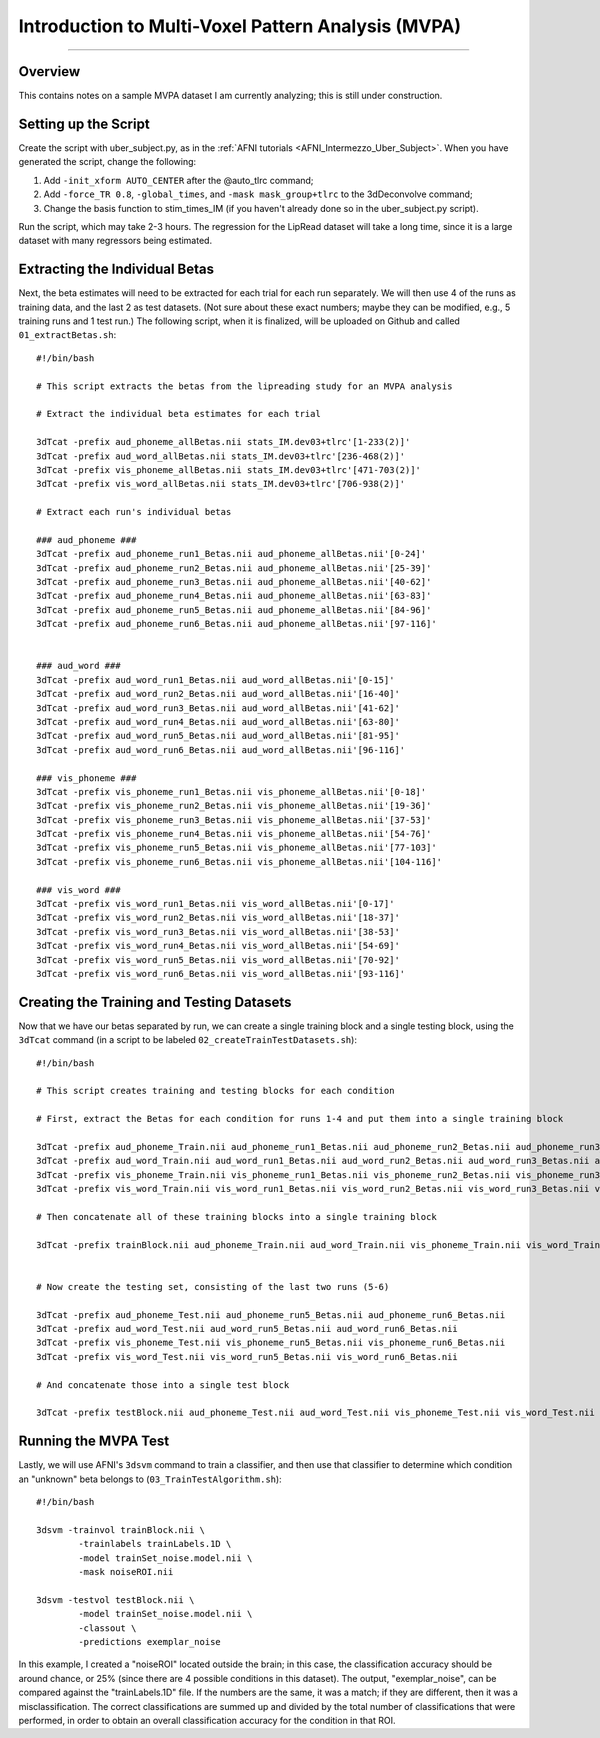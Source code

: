 .. _MVPA_Overview:

===================================================
Introduction to Multi-Voxel Pattern Analysis (MVPA)
===================================================

---------

Overview
********

This contains notes on a sample MVPA dataset I am currently analyzing; this is still under construction.


Setting up the Script
*********************

Create the script with uber_subject.py, as in the :ref:`AFNI tutorials <AFNI_Intermezzo_Uber_Subject>`. When you have generated the script, change the following:

1. Add ``-init_xform AUTO_CENTER`` after the @auto_tlrc command;
2. Add ``-force_TR 0.8``, ``-global_times``, and ``-mask mask_group+tlrc`` to the 3dDeconvolve command;
3. Change the basis function to stim_times_IM (if you haven't already done so in the uber_subject.py script).


Run the script, which may take 2-3 hours. The regression for the LipRead dataset will take a long time, since it is a large dataset with many regressors being estimated.

Extracting the Individual Betas
*******************************

Next, the beta estimates will need to be extracted for each trial for each run separately. We will then use 4 of the runs as training data, and the last 2 as test datasets. (Not sure about these exact numbers; maybe they can be modified, e.g., 5 training runs and 1 test run.) The following script, when it is finalized, will be uploaded on Github and called ``01_extractBetas.sh``:

::

  #!/bin/bash

  # This script extracts the betas from the lipreading study for an MVPA analysis

  # Extract the individual beta estimates for each trial

  3dTcat -prefix aud_phoneme_allBetas.nii stats_IM.dev03+tlrc'[1-233(2)]'
  3dTcat -prefix aud_word_allBetas.nii stats_IM.dev03+tlrc'[236-468(2)]'
  3dTcat -prefix vis_phoneme_allBetas.nii stats_IM.dev03+tlrc'[471-703(2)]'
  3dTcat -prefix vis_word_allBetas.nii stats_IM.dev03+tlrc'[706-938(2)]'

  # Extract each run's individual betas

  ### aud_phoneme ###
  3dTcat -prefix aud_phoneme_run1_Betas.nii aud_phoneme_allBetas.nii'[0-24]'
  3dTcat -prefix aud_phoneme_run2_Betas.nii aud_phoneme_allBetas.nii'[25-39]'
  3dTcat -prefix aud_phoneme_run3_Betas.nii aud_phoneme_allBetas.nii'[40-62]'
  3dTcat -prefix aud_phoneme_run4_Betas.nii aud_phoneme_allBetas.nii'[63-83]'
  3dTcat -prefix aud_phoneme_run5_Betas.nii aud_phoneme_allBetas.nii'[84-96]'
  3dTcat -prefix aud_phoneme_run6_Betas.nii aud_phoneme_allBetas.nii'[97-116]'


  ### aud_word ###
  3dTcat -prefix aud_word_run1_Betas.nii aud_word_allBetas.nii'[0-15]'
  3dTcat -prefix aud_word_run2_Betas.nii aud_word_allBetas.nii'[16-40]'
  3dTcat -prefix aud_word_run3_Betas.nii aud_word_allBetas.nii'[41-62]'
  3dTcat -prefix aud_word_run4_Betas.nii aud_word_allBetas.nii'[63-80]'
  3dTcat -prefix aud_word_run5_Betas.nii aud_word_allBetas.nii'[81-95]'
  3dTcat -prefix aud_word_run6_Betas.nii aud_word_allBetas.nii'[96-116]'

  ### vis_phoneme ###
  3dTcat -prefix vis_phoneme_run1_Betas.nii vis_phoneme_allBetas.nii'[0-18]'
  3dTcat -prefix vis_phoneme_run2_Betas.nii vis_phoneme_allBetas.nii'[19-36]'
  3dTcat -prefix vis_phoneme_run3_Betas.nii vis_phoneme_allBetas.nii'[37-53]'
  3dTcat -prefix vis_phoneme_run4_Betas.nii vis_phoneme_allBetas.nii'[54-76]'
  3dTcat -prefix vis_phoneme_run5_Betas.nii vis_phoneme_allBetas.nii'[77-103]'
  3dTcat -prefix vis_phoneme_run6_Betas.nii vis_phoneme_allBetas.nii'[104-116]'

  ### vis_word ###
  3dTcat -prefix vis_word_run1_Betas.nii vis_word_allBetas.nii'[0-17]'
  3dTcat -prefix vis_word_run2_Betas.nii vis_word_allBetas.nii'[18-37]'
  3dTcat -prefix vis_word_run3_Betas.nii vis_word_allBetas.nii'[38-53]'
  3dTcat -prefix vis_word_run4_Betas.nii vis_word_allBetas.nii'[54-69]'
  3dTcat -prefix vis_word_run5_Betas.nii vis_word_allBetas.nii'[70-92]'
  3dTcat -prefix vis_word_run6_Betas.nii vis_word_allBetas.nii'[93-116]'
  
  
Creating the Training and Testing Datasets
******************************************

Now that we have our betas separated by run, we can create a single training block and a single testing block, using the ``3dTcat`` command (in a script to be labeled ``02_createTrainTestDatasets.sh``):

::

  #!/bin/bash

  # This script creates training and testing blocks for each condition

  # First, extract the Betas for each condition for runs 1-4 and put them into a single training block

  3dTcat -prefix aud_phoneme_Train.nii aud_phoneme_run1_Betas.nii aud_phoneme_run2_Betas.nii aud_phoneme_run3_Betas.nii aud_phoneme_run4_Betas.nii
  3dTcat -prefix aud_word_Train.nii aud_word_run1_Betas.nii aud_word_run2_Betas.nii aud_word_run3_Betas.nii aud_word_run4_Betas.nii
  3dTcat -prefix vis_phoneme_Train.nii vis_phoneme_run1_Betas.nii vis_phoneme_run2_Betas.nii vis_phoneme_run3_Betas.nii vis_phoneme_run4_Betas.nii
  3dTcat -prefix vis_word_Train.nii vis_word_run1_Betas.nii vis_word_run2_Betas.nii vis_word_run3_Betas.nii vis_word_run4_Betas.nii

  # Then concatenate all of these training blocks into a single training block

  3dTcat -prefix trainBlock.nii aud_phoneme_Train.nii aud_word_Train.nii vis_phoneme_Train.nii vis_word_Train.nii


  # Now create the testing set, consisting of the last two runs (5-6)

  3dTcat -prefix aud_phoneme_Test.nii aud_phoneme_run5_Betas.nii aud_phoneme_run6_Betas.nii
  3dTcat -prefix aud_word_Test.nii aud_word_run5_Betas.nii aud_word_run6_Betas.nii
  3dTcat -prefix vis_phoneme_Test.nii vis_phoneme_run5_Betas.nii vis_phoneme_run6_Betas.nii
  3dTcat -prefix vis_word_Test.nii vis_word_run5_Betas.nii vis_word_run6_Betas.nii

  # And concatenate those into a single test block
  
  3dTcat -prefix testBlock.nii aud_phoneme_Test.nii aud_word_Test.nii vis_phoneme_Test.nii vis_word_Test.nii
  
  
Running the MVPA Test
*********************

Lastly, we will use AFNI's ``3dsvm`` command to train a classifier, and then use that classifier to determine which condition an "unknown" beta belongs to (``03_TrainTestAlgorithm.sh``):

::

  #!/bin/bash

  3dsvm -trainvol trainBlock.nii \
          -trainlabels trainLabels.1D \
          -model trainSet_noise.model.nii \
          -mask noiseROI.nii

  3dsvm -testvol testBlock.nii \
          -model trainSet_noise.model.nii \
          -classout \
          -predictions exemplar_noise
          
 
In this example, I created a "noiseROI" located outside the brain; in this case, the classification accuracy should be around chance, or 25% (since there are 4 possible conditions in this dataset). The output, "exemplar_noise", can be compared against the "trainLabels.1D" file. If the numbers are the same, it was a match; if they are different, then it was a misclassification. The correct classifications are summed up and divided by the total number of classifications that were performed, in order to obtain an overall classification accuracy for the condition in that ROI.


  

